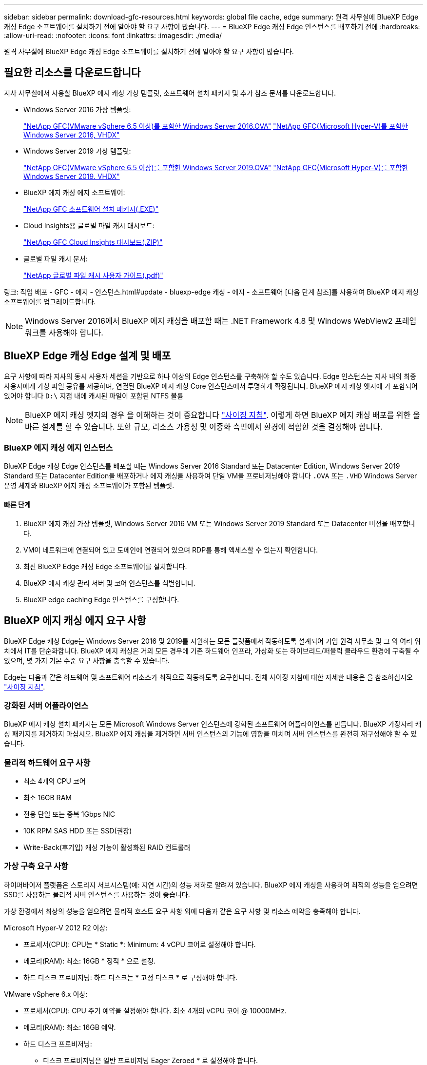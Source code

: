 ---
sidebar: sidebar 
permalink: download-gfc-resources.html 
keywords: global file cache, edge 
summary: 원격 사무실에 BlueXP Edge 캐싱 Edge 소프트웨어를 설치하기 전에 알아야 할 요구 사항이 많습니다. 
---
= BlueXP Edge 캐싱 Edge 인스턴스를 배포하기 전에
:hardbreaks:
:allow-uri-read: 
:nofooter: 
:icons: font
:linkattrs: 
:imagesdir: ./media/


[role="lead"]
원격 사무실에 BlueXP Edge 캐싱 Edge 소프트웨어를 설치하기 전에 알아야 할 요구 사항이 많습니다.



== 필요한 리소스를 다운로드합니다

지사 사무실에서 사용할 BlueXP 에지 캐싱 가상 템플릿, 소프트웨어 설치 패키지 및 추가 참조 문서를 다운로드합니다.

* Windows Server 2016 가상 템플릿:
+
https://repo.cloudsync.netapp.com/gfc/2k16-2.1.zip["NetApp GFC(VMware vSphere 6.5 이상)를 포함한 Windows Server 2016.OVA"^]
https://repo.cloudsync.netapp.com/gfc/2k16_GFC_2_2_0_41IMAGE.zip["NetApp GFC(Microsoft Hyper-V)를 포함한 Windows Server 2016, VHDX"^]

* Windows Server 2019 가상 템플릿:
+
https://repo.cloudsync.netapp.com/gfc/2k19-2.1.zip["NetApp GFC(VMware vSphere 6.5 이상)를 포함한 Windows Server 2019.OVA"^]
https://repo.cloudsync.netapp.com/gfc/2k19_GFC_2_2_0_41IMAGE.zip["NetApp GFC(Microsoft Hyper-V)를 포함한 Windows Server 2019. VHDX"^]

* BlueXP 에지 캐싱 에지 소프트웨어:
+
https://repo.cloudsync.netapp.com/gfc/GFC-2-2-0-41-Release.exe["NetApp GFC 소프트웨어 설치 패키지(.EXE)"^]

* Cloud Insights용 글로벌 파일 캐시 대시보드:
+
https://repo.cloudsync.netapp.com/gfc/ci-gfc-dashboards.zip["NetApp GFC Cloud Insights 대시보드(.ZIP)"]

* 글로벌 파일 캐시 문서:
+
https://repo.cloudsync.netapp.com/gfc/Global%20File%20Cache%202.2.0%20User%20Guide.pdf["NetApp 글로벌 파일 캐시 사용자 가이드(.pdf)"^]



링크: 작업 배포 - GFC - 에지 - 인스턴스.html#update - bluexp-edge 캐싱 - 에지 - 소프트웨어 [다음 단계 참조]를 사용하여 BlueXP 에지 캐싱 소프트웨어를 업그레이드합니다.


NOTE: Windows Server 2016에서 BlueXP 에지 캐싱을 배포할 때는 .NET Framework 4.8 및 Windows WebView2 프레임워크를 사용해야 합니다.



== BlueXP Edge 캐싱 Edge 설계 및 배포

요구 사항에 따라 지사의 동시 사용자 세션을 기반으로 하나 이상의 Edge 인스턴스를 구축해야 할 수도 있습니다. Edge 인스턴스는 지사 내의 최종 사용자에게 가상 파일 공유를 제공하며, 연결된 BlueXP 에지 캐싱 Core 인스턴스에서 투명하게 확장됩니다. BlueXP 에지 캐싱 엣지에 가 포함되어 있어야 합니다 `D:\` 지점 내에 캐시된 파일이 포함된 NTFS 볼륨


NOTE: BlueXP 에지 캐싱 엣지의 경우 을 이해하는 것이 중요합니다 link:concept-before-you-begin-to-deploy-gfc.html#sizing-guidelines["사이징 지침"]. 이렇게 하면 BlueXP 에지 캐싱 배포를 위한 올바른 설계를 할 수 있습니다. 또한 규모, 리소스 가용성 및 이중화 측면에서 환경에 적합한 것을 결정해야 합니다.



=== BlueXP 에지 캐싱 에지 인스턴스

BlueXP Edge 캐싱 Edge 인스턴스를 배포할 때는 Windows Server 2016 Standard 또는 Datacenter Edition, Windows Server 2019 Standard 또는 Datacenter Edition을 배포하거나 에지 캐싱을 사용하여 단일 VM을 프로비저닝해야 합니다 `.OVA` 또는 `.VHD` Windows Server 운영 체제와 BlueXP 에지 캐싱 소프트웨어가 포함된 템플릿.



==== 빠른 단계

. BlueXP 에지 캐싱 가상 템플릿, Windows Server 2016 VM 또는 Windows Server 2019 Standard 또는 Datacenter 버전을 배포합니다.
. VM이 네트워크에 연결되어 있고 도메인에 연결되어 있으며 RDP를 통해 액세스할 수 있는지 확인합니다.
. 최신 BlueXP Edge 캐싱 Edge 소프트웨어를 설치합니다.
. BlueXP 에지 캐싱 관리 서버 및 코어 인스턴스를 식별합니다.
. BlueXP edge caching Edge 인스턴스를 구성합니다.




== BlueXP 에지 캐싱 에지 요구 사항

BlueXP Edge 캐싱 Edge는 Windows Server 2016 및 2019를 지원하는 모든 플랫폼에서 작동하도록 설계되어 기업 원격 사무소 및 그 외 여러 위치에서 IT를 단순화합니다. BlueXP 에지 캐싱은 거의 모든 경우에 기존 하드웨어 인프라, 가상화 또는 하이브리드/퍼블릭 클라우드 환경에 구축될 수 있으며, 몇 가지 기본 수준 요구 사항을 충족할 수 있습니다.

Edge는 다음과 같은 하드웨어 및 소프트웨어 리소스가 최적으로 작동하도록 요구합니다. 전체 사이징 지침에 대한 자세한 내용은 을 참조하십시오 link:concept-before-you-begin-to-deploy-gfc.html#sizing-guidelines["사이징 지침"].



=== 강화된 서버 어플라이언스

BlueXP 에지 캐싱 설치 패키지는 모든 Microsoft Windows Server 인스턴스에 강화된 소프트웨어 어플라이언스를 만듭니다. BlueXP 가장자리 캐싱 패키지를 제거하지 마십시오. BlueXP 에지 캐싱을 제거하면 서버 인스턴스의 기능에 영향을 미치며 서버 인스턴스를 완전히 재구성해야 할 수 있습니다.



=== 물리적 하드웨어 요구 사항

* 최소 4개의 CPU 코어
* 최소 16GB RAM
* 전용 단일 또는 중복 1Gbps NIC
* 10K RPM SAS HDD 또는 SSD(권장)
* Write-Back(후기입) 캐싱 기능이 활성화된 RAID 컨트롤러




=== 가상 구축 요구 사항

하이퍼바이저 플랫폼은 스토리지 서브시스템(예: 지연 시간)의 성능 저하로 알려져 있습니다. BlueXP 에지 캐싱을 사용하여 최적의 성능을 얻으려면 SSD를 사용하는 물리적 서버 인스턴스를 사용하는 것이 좋습니다.

가상 환경에서 최상의 성능을 얻으려면 물리적 호스트 요구 사항 외에 다음과 같은 요구 사항 및 리소스 예약을 충족해야 합니다.

Microsoft Hyper-V 2012 R2 이상:

* 프로세서(CPU): CPU는 * Static *: Minimum: 4 vCPU 코어로 설정해야 합니다.
* 메모리(RAM): 최소: 16GB * 정적 * 으로 설정.
* 하드 디스크 프로비저닝: 하드 디스크는 * 고정 디스크 * 로 구성해야 합니다.


VMware vSphere 6.x 이상:

* 프로세서(CPU): CPU 주기 예약을 설정해야 합니다. 최소 4개의 vCPU 코어 @ 10000MHz.
* 메모리(RAM): 최소: 16GB 예약.
* 하드 디스크 프로비저닝:
+
** 디스크 프로비저닝은 일반 프로비저닝 Eager Zeroed * 로 설정해야 합니다.
** 하드 디스크 공유는 * High * 로 설정해야 합니다.
** Devices.Hotplug는 vSphere Client를 사용하여 * False * 로 설정해야 Microsoft Windows에서 BlueXP 에지 캐싱 드라이브를 제거 가능한 드라이브로 제공할 수 있습니다.


* 네트워킹: 네트워크 인터페이스를 * VMXNET3 * (VM 도구가 필요할 수 있음)로 설정해야 합니다.


Edge는 Windows Server 2016 및 2019에서 실행되므로 가상화 플랫폼은 운영 체제를 지원할 뿐 아니라 VM의 게스트 운영 체제의 성능과 VM 도구 같은 VM의 관리를 향상시키는 유틸리티와의 통합이 필요합니다.



=== 파티션 크기 조정 요구 사항

* C:\ - 최소 250GB(시스템/부팅 볼륨)
* D:\ - 최소 1TB(글로벌 파일 캐시 지능형 파일 캐시의 개별 데이터 볼륨 *)


* 최소 크기는 활성 데이터 세트의 2배입니다. 캐시 볼륨(D:\)은 확장할 수 있으며 Microsoft Windows NTFS 파일 시스템의 제한 사항에 의해서만 제한됩니다.



=== 글로벌 파일 캐시 지능형 파일 캐시 디스크 요구 사항

글로벌 파일 캐시 지능형 파일 캐시 디스크(D:\)의 디스크 지연 시간은 최대 0.5ms 미만의 평균 I/O 디스크 지연 시간과 동시 사용자당 1MiBps 처리량을 제공해야 합니다.

자세한 내용은 를 참조하십시오 https://repo.cloudsync.netapp.com/gfc/Global%20File%20Cache%202.2.0%20User%20Guide.pdf["NetApp 글로벌 파일 캐시 사용자 가이드 를 참조하십시오"^].



=== 네트워킹

* 방화벽: BlueXP 에지 캐싱 Edge 및 관리 서버와 코어 인스턴스 간에 TCP 포트가 허용되어야 합니다.
+
BlueXP 에지 캐싱 TCP 포트: 443(HTTPS-LMS), 6618-6630.

* 네트워크 최적화 장치(예: Riverbed Steelhead)는 BlueXP 에지 캐싱 특정 포트(TCP 6618-6630)를 통과하도록 구성해야 합니다.




=== 클라이언트 워크스테이션 및 응용 프로그램 모범 사례

BlueXP 에지 캐싱은 고객 환경에 투명하게 통합되어 사용자가 클라이언트 워크스테이션을 사용하여 엔터프라이즈 애플리케이션을 실행하는 중앙 집중식 데이터에 액세스할 수 있도록 합니다. BlueXP 에지 캐싱을 사용하면 직접 드라이브 매핑 또는 DFS 네임스페이스를 통해 데이터에 액세스할 수 있습니다. BlueXP 에지 캐싱 패브릭, 지능형 파일 캐싱 및 소프트웨어의 주요 측면에 대한 자세한 내용은 을 참조하십시오 link:concept-before-you-begin-to-deploy-gfc.html["BlueXP 에지 캐싱 배포를 시작하기 전에"^] 섹션을 참조하십시오.

최적의 환경과 성능을 보장하려면 글로벌 파일 캐시 사용자 가이드에 설명된 Microsoft Windows 클라이언트 요구 사항 및 모범 사례를 준수해야 합니다. 이는 모든 버전의 Microsoft Windows에 적용됩니다.

자세한 내용은 를 참조하십시오 https://repo.cloudsync.netapp.com/gfc/Global%20File%20Cache%202.2.0%20User%20Guide.pdf["NetApp 글로벌 파일 캐시 사용자 가이드 를 참조하십시오"^].



=== 방화벽 및 안티바이러스 모범 사례

BlueXP 에지 캐싱은 가장 일반적인 바이러스 백신 애플리케이션 제품군이 글로벌 파일 캐시와 호환되는지 확인하기 위해 합당한 노력을 기울이지만, NetApp은 이러한 프로그램 또는 관련 업데이트, 서비스 팩 또는 수정으로 인해 발생하는 비호환성 또는 성능 문제에 대해 책임을 지지 않습니다.

NetApp은 BlueXP 에지 캐싱 사용 인스턴스(코어 또는 에지)에 모니터링 또는 바이러스 백신 솔루션을 설치하거나 이러한 애플리케이션을 권장하지 않습니다. 솔루션을 선택 또는 정책에 따라 설치할 경우 다음과 같은 Best Practice 및 권장 사항이 적용되어야 합니다. 일반적인 바이러스 백신 제품군에 대해서는 의 부록 A를 참조하십시오 https://repo.cloudsync.netapp.com/gfc/Global%20File%20Cache%202.2.0%20User%20Guide.pdf["NetApp 글로벌 파일 캐시 사용자 가이드 를 참조하십시오"^].



=== 방화벽 설정

* Microsoft 방화벽:
+
** 방화벽 설정을 기본값으로 유지합니다.
** 권장 사항: Microsoft 방화벽 설정 및 서비스는 기본 설정인 OFF로 두고 표준 BlueXP 에지 캐싱 에지 인스턴스에서는 시작되지 않습니다.
** 권장 사항: Microsoft 방화벽 설정 및 서비스를 기본 설정인 ON으로 두고 도메인 컨트롤러 역할도 실행하는 Edge 인스턴스에 대해 시작합니다.


* 기업 방화벽:
+
** BlueXP 에지 캐싱 코어 인스턴스는 TCP 포트 6618-6630에서 수신 대기하므로 BlueXP 에지 캐싱 에지 인스턴스가 이러한 TCP 포트에 연결될 수 있는지 확인합니다.
** BlueXP 에지 캐싱 인스턴스는 TCP 포트 443(HTTPS)에서 BlueXP 에지 캐싱 관리 서버와 통신해야 합니다.


* 네트워크 최적화 솔루션/장치는 BlueXP 에지 캐싱 특정 포트를 통과하도록 구성해야 합니다.




=== 바이러스 백신 모범 사례

NetApp은 Cylance, McAfee, Symantec, Sophos, Trend Micro 등 가장 일반적으로 사용되는 안티바이러스 제품을 Kaspersky, 크라우드 스트라이크, Cisco AMP, Tannium 및 Windows Defender는 BlueXP 에지 캐싱과 함께 사용됩니다. 바이러스 백신 소프트웨어는 NetApp의 인증을 받아야 하며 적절한 제외 목록이 구성되어 있는 경우에만 지원됩니다. 의 부록 A를 참조하십시오 https://repo.cloudsync.netapp.com/gfc/Global%20File%20Cache%202.2.0%20User%20Guide.pdf["NetApp 글로벌 파일 캐시 사용자 가이드 를 참조하십시오"^]


NOTE: Edge 어플라이언스에 바이러스 백신을 추가하면 사용자 성능에 10-20%의 영향을 줄 수 있습니다.

자세한 내용은 를 참조하십시오 https://repo.cloudsync.netapp.com/gfc/Global%20File%20Cache%202.2.0%20User%20Guide.pdf["NetApp 글로벌 파일 캐시 사용자 가이드 를 참조하십시오"^].



==== 제외 항목을 구성합니다

바이러스 백신 소프트웨어 또는 기타 타사 인덱싱 또는 스캔 유틸리티는 Edge 인스턴스의 D:\를 스캔해서는 안 됩니다. 이러한 Edge 서버 드라이브 D:\를 스캔하면 전체 캐시 네임스페이스에 대한 많은 파일 열기 요청이 발생합니다. 이로 인해 WAN을 통해 데이터 센터에서 최적화되는 모든 파일 서버로 파일이 가져오게 됩니다. Edge 인스턴스에 WAN 연결 플러딩과 불필요한 로드가 발생하여 성능이 저하됩니다.

D:\ 드라이브 외에 일반적으로 모든 안티바이러스 응용 프로그램에서 다음 BlueXP 에지 캐싱 디렉터리 및 프로세스를 제외해야 합니다.

* 'C:\Program Files\TalonFAST\'
* 'C:\Program Files\TalonFAST\Bin\LLMClientService.exe'
* 'C:\Program Files\TalonFAST\Bin\LMServerService.exe'
* 'C:\Program Files\TalonFAST\Bin\Optimus.exe'
* 'C:\Program Files\TalonFAST\Bin\tafsexport.exe'
* 'C:\Program Files\TalonFAST\Bin\tafsuils.exe'
* 'C:\Program Files\TalonFAST\Bin\tapp.exe'
* 'C:\Program Files\TalonFAST\Bin\TappN.exe'
* 'C:\Program Files\TalonFAST\Bin\FTLSummaryGenerator.exe'
* 'C:\Program Files\TalonFAST\Bin\GfcCIAgentService.exe'
* 'C:\Program Files\TalonFAST\Bin\RFASTSetupWizard.exe'
* 'C:\Program Files\TalonFAST\Bin\TService.exe'
* 'C:\Program Files\TalonFAST\Bin\tum.exe'
* 'C:\Program Files\TalonFAST\FastDebugLogs\'
* 'C:\Windows\System32\drivers\tfast.sys'
* '\?\TafsMtPt:\' 또는 '\\?\TafsMtPt *'
* "\Device\TalonCacheFS\"
* '\\?\GLOBALROOT\Device\TalonCacheFS\'
* '\\?\GLOBALROOT\Device\TalonCacheFS\ *'




== NetApp 지원 정책

BlueXP 에지 캐싱 인스턴스는 Windows Server 2016 및 2019 플랫폼에서 실행되는 기본 애플리케이션으로 특별히 설계되었습니다. BlueXP 에지 캐싱에는 디스크, 메모리, 네트워크 인터페이스, 네트워크 인터페이스 등 플랫폼 리소스에 대한 우선 액세스가 필요합니다. 또한 이러한 리소스에 대한 높은 요구를 가질 수 있습니다. 가상 배포에는 메모리/CPU 예약 및 고성능 디스크가 필요합니다.

* 지사 배포의 경우 BlueXP 에지 캐싱을 실행하는 서버에서 지원되는 서비스 및 애플리케이션은 다음으로 제한됩니다.
+
** DNS/DHCP를 선택합니다
** Active Directory 도메인 컨트롤러(BlueXP 에지 캐싱은 별도의 볼륨에 있어야 함)
** 인쇄 서비스
** Microsoft System Center Configuration Manager(SCCM)
** BlueXP Edge 캐싱 승인 클라이언트 측 시스템 에이전트 및 바이러스 백신 애플리케이션


* NetApp 지원 및 유지 관리는 BlueXP 에지 캐싱에만 적용됩니다.
* 데이터베이스 서버, 메일 서버 등과 같이 일반적으로 리소스 집약적인 업무용 소프트웨어 지원되지 않습니다.
* 고객은 BlueXP 에지 캐싱을 실행하는 서버에 설치될 수 있는 비 BlueXP 에지 캐싱 소프트웨어에 대한 책임이 있습니다.
+
** 타사 소프트웨어 패키지로 인해 BlueXP 에지 캐싱과 소프트웨어 또는 리소스 충돌이 발생하거나 성능이 저하되면 NetApp 지원 팀에서 고객이 BlueXP 에지 캐싱을 실행하는 서버에서 소프트웨어를 비활성화하거나 제거하도록 요청할 수 있습니다.
** BlueXP 에지 캐싱 응용 프로그램을 실행하는 서버에 추가되는 모든 소프트웨어의 설치, 통합, 지원 및 업그레이드에 대한 책임은 고객에게 있습니다.


* 바이러스 백신 도구 및 라이센스 에이전트와 같은 시스템 관리 유틸리티/에이전트가 공존할 수 있습니다. 그러나 위에 나열된 지원 서비스 및 응용 프로그램을 제외하고 이러한 응용 프로그램은 BlueXP 에지 캐싱에서 지원되지 않으며 위와 동일한 지침을 계속 따라야 합니다.
+
** 추가된 소프트웨어의 모든 설치, 통합, 지원 및 업그레이드에 대한 책임은 고객에게 있습니다.
** 고객이 BlueXP 에지 캐싱과 소프트웨어 또는 리소스가 충돌하거나 성능이 손상된 것으로 의심되거나 원인이 되는 타사 소프트웨어 패키지를 설치하는 경우 BlueXP Edge 캐싱 지원 조직에서 소프트웨어를 비활성화/제거해야 할 수 있습니다.



